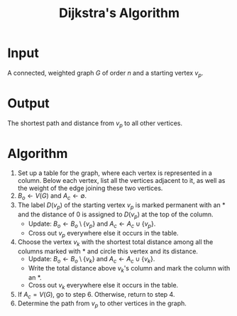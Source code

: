 :PROPERTIES:
:ID:       ade46dd9-8919-410e-b957-3c2da5379756
:END:
#+title: Dijkstra's Algorithm
#+filetags: algorithm

* Input
  A connected, weighted graph \( G \) of order \( n \) and a starting vertex \( v_p \).

* Output
  The shortest path and distance from \( v_p \) to all other vertices.

* Algorithm
1. Set up a table for the graph, where each vertex is represented in a column. Below each vertex, list all the vertices adjacent to it, as well as the weight of the edge joining these two vertices.
2. \( B_o \leftarrow V(G) \) and \( A_c \leftarrow \emptyset \).
3. The label \( D(v_p) \) of the starting vertex \( v_p \) is marked permanent with an \( * \) and the distance of 0 is assigned to \( D(v_p) \) at the top of the column.
   - Update: \( B_o \leftarrow B_o \setminus \{ v_p \} \) and \( A_c \leftarrow A_c \cup \{ v_p \} \).
   - Cross out \( v_p \) everywhere else it occurs in the table.
4. Choose the vertex \( v_k \) with the shortest total distance among all the columns marked with \( * \) and circle this vertex and its distance.
   - Update: \( B_o \leftarrow B_o \setminus \{ v_k \} \) and \( A_c \leftarrow A_c \cup \{ v_k \} \).
   - Write the total distance above \( v_k \)'s column and mark the column with an \( * \).
   - Cross out \( v_k \) everywhere else it occurs in the table.
5. If \( A_c = V(G) \), go to step 6. Otherwise, return to step 4.
6. Determine the path from \( v_p \) to other vertices in the graph.
